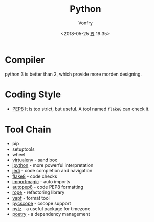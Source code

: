 #+TITLE: Python
#+Date: <2018-05-25 五 19:35>
#+AUTHOR: Vonfry

* Compiler
  python 3 is better than 2, which provide more morden designing.

* Coding Style
  - [[https://www.python.org/dev/peps/pep-0008/][PEP8]]
    It is too strict, but useful. A tool named ~flake8~ can check it.

* Tool Chain
  - pip
  - setuptools
  - wheel
  - [[http://virtualenv.pypa.io/en/stable/][virtualenv]] - sand box
  - [[https://ipython.org/][ipython]] - more powerful interpretation
  - [[https://github.com/davidhalter/jedi][jedi]] - code completion and navigation
  - [[http://flake8.pycqa.org/en/latest/][flake8]] - code checks
  - [[https://github.com/alecthomas/importmagic][importmagic]] - auto imports
  - [[https://github.com/hhatto/autopep8][autopep8]] - code PEP8 formatting
  - [[https://github.com/python-rope/rope][rope]] - refactoring library
  - [[https://github.com/google/yapf][yapf]] - format tool
  - [[https://github.com/portante/pycscope][pycscope]] - cscope support
  - [[http://pytz.sourceforge.net/][pytz]] - a useful package for timezone
  - [[https://github.com/python-poetry/poetry][poetry]] - a dependency management
